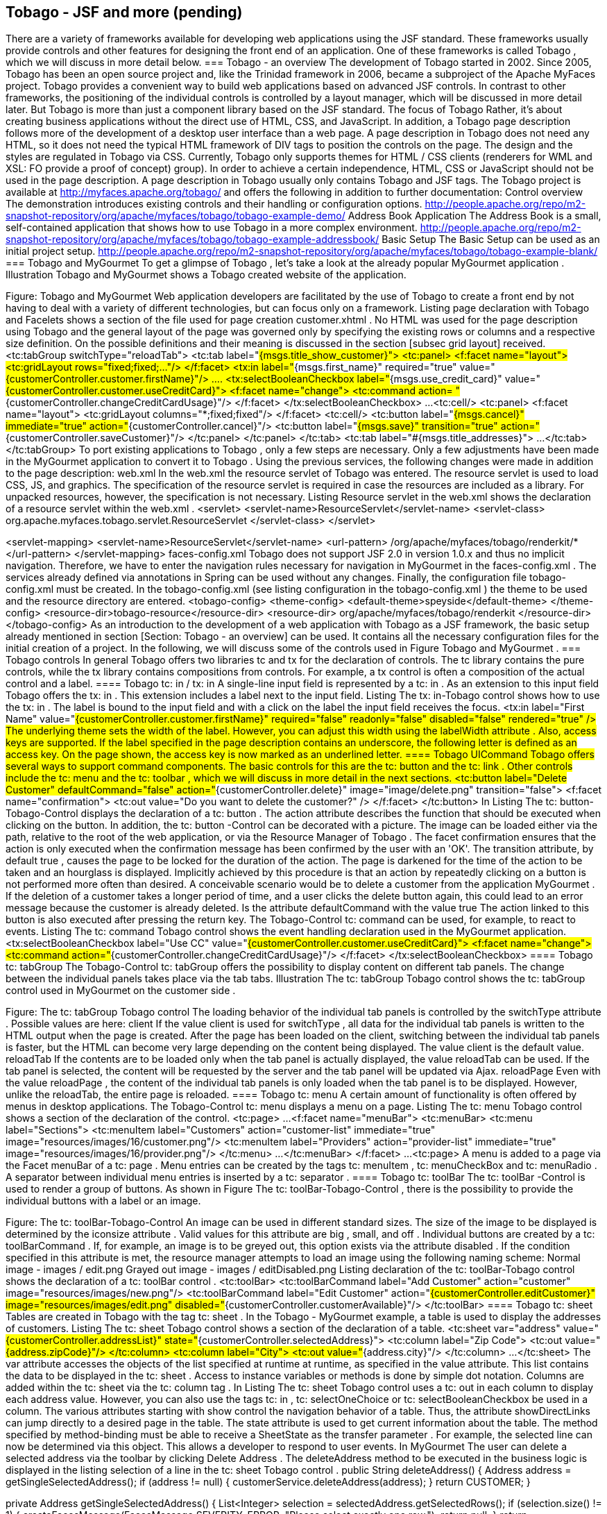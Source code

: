 == Tobago - JSF and more (pending)
There are a variety of frameworks available for developing web applications using the JSF standard. These frameworks usually provide controls and other features for designing the front end of an application. One of these frameworks is called Tobago , which we will discuss in more detail below.
=== Tobago - an overview
The development of Tobago started in 2002. Since 2005, Tobago has been an open source project and, like the Trinidad framework in 2006, became a subproject of the Apache MyFaces project. 
Tobago provides a convenient way to build web applications based on advanced JSF controls. In contrast to other frameworks, the positioning of the individual controls is controlled by a layout manager, which will be discussed in more detail later. 
But Tobago is more than just a component library based on the JSF standard. The focus of Tobago Rather, it's about creating business applications without the direct use of HTML, CSS, and JavaScript. In addition, a Tobago page description follows more of the development of a desktop user interface than a web page. A page description in Tobago does not need any HTML, so it does not need the typical HTML framework of DIV tags to position the controls on the page. 
The design and the styles are regulated in Tobago via CSS. Currently, Tobago only supports themes for HTML / CSS clients (renderers for WML and XSL: FO provide a proof of concept) group). In order to achieve a certain independence, HTML, CSS or JavaScript should not be used in the page description. A page description in Tobago usually only contains Tobago and JSF tags. 
The Tobago project is available at http://myfaces.apache.org/tobago/ and offers the following in addition to further documentation:
Control overview The demonstration introduces existing controls and their handling or configuration options. http://people.apache.org/repo/m2-snapshot-repository/org/apache/myfaces/tobago/tobago-example-demo/
Address Book Application The Address Book is a small, self-contained application that shows how to use Tobago in a more complex environment. http://people.apache.org/repo/m2-snapshot-repository/org/apache/myfaces/tobago/tobago-example-addressbook/
Basic Setup The Basic Setup can be used as an initial project setup. http://people.apache.org/repo/m2-snapshot-repository/org/apache/myfaces/tobago/tobago-example-blank/
=== Tobago and MyGourmet
To get a glimpse of Tobago , let's take a look at the already popular MyGourmet application . Illustration Tobago and MyGourmet shows a Tobago created website of the application.
 
Figure: Tobago and MyGourmet
Web application developers are facilitated by the use of Tobago to create a front end by not having to deal with a variety of different technologies, but can focus only on a framework. 
Listing page declaration with Tobago and Facelets shows a section of the file used for page creation customer.xhtml . No HTML was used for the page description using Tobago and the general layout of the page was governed only by specifying the existing rows or columns and a respective size definition. On the possible definitions and their meaning is discussed in the section [subsec grid layout] received.
 <tc:tabGroup switchType="reloadTab">
  <tc:tab label="#{msgs.title_show_customer}">
    <tc:panel>
      <f:facet name="layout">
        <tc:gridLayout rows="fixed;fixed;..."/>
      </f:facet>
      <tx:in label="#{msgs.first_name}" required="true"
          value="#{customerController.customer.firstName}"/>
      ....
      <tx:selectBooleanCheckbox label="#{msgs.use_credit_card}"
          value="#{customerController.customer.useCreditCard}">
        <f:facet name="change">
          <tc:command action=
              "#{customerController.changeCreditCardUsage}"/>
        </f:facet>
      </tx:selectBooleanCheckbox>
      ...
      <tc:cell/>
        <tc:panel>
          <f:facet name="layout">
            <tc:gridLayout columns="*;fixed;fixed"/>
          </f:facet>
          <tc:cell/>
          <tc:button label="#{msgs.cancel}" immediate="true"
              action="#{customerController.cancel}"/>
          <tc:button label="#{msgs.save}" transition="true"
              action="#{customerController.saveCustomer}"/>
        </tc:panel>
      </tc:panel>
  </tc:tab>
  <tc:tab label="#{msgs.title_addresses}">
    ...
  </tc:tab>
</tc:tabGroup>
To port existing applications to Tobago , only a few steps are necessary. Only a few adjustments have been made in the MyGourmet application to convert it to Tobago . Using the previous services, the following changes were made in addition to the page description:
web.xml
In the web.xml the resource servlet of Tobago was entered. The resource servlet is used to load CSS, JS, and graphics. The specification of the resource servlet is required in case the resources are included as a library. For unpacked resources, however, the specification is not necessary. Listing Resource servlet in the web.xml shows the declaration of a resource servlet within the web.xml .
 <servlet>
  <servlet-name>ResourceServlet</servlet-name>
  <servlet-class>
    org.apache.myfaces.tobago.servlet.ResourceServlet
  </servlet-class>
</servlet>

<servlet-mapping>
  <servlet-name>ResourceServlet</servlet-name>
  <url-pattern>
    /org/apache/myfaces/tobago/renderkit/*
  </url-pattern>
</servlet-mapping>
faces-config.xml 
Tobago does not support JSF 2.0 in version 1.0.x and thus no implicit navigation. Therefore, we have to enter the navigation rules necessary for navigation in MyGourmet in the faces-config.xml . The services already defined via annotations in Spring can be used without any changes.
Finally, the configuration file tobago-config.xml must be created. In the tobago-config.xml (see listing configuration in the tobago-config.xml ) the theme to be used and the resource directory are entered.
 <tobago-config>
  <theme-config>
    <default-theme>speyside</default-theme>
  </theme-config>
  <resource-dir>tobago-resource</resource-dir>
  <resource-dir>
    org/apache/myfaces/tobago/renderkit
  </resource-dir>
</tobago-config>
As an introduction to the development of a web application with Tobago as a JSF framework, the basic setup already mentioned in section [Section: Tobago - an overview] can be used. It contains all the necessary configuration files for the initial creation of a project. 
In the following, we will discuss some of the controls used in Figure Tobago and MyGourmet .
=== Tobago controls
In general Tobago offers two libraries tc and tx for the declaration of controls. The tc library contains the pure controls, while the tx library contains compositions from controls. For example, a tx control is often a composition of the actual control and a label.
==== Tobago tc: in / tx: in
A single-line input field is represented by a tc: in . As an extension to this input field Tobago offers the tx: in . This extension includes a label next to the input field. Listing The tx: in-Tobago control shows how to use the tx: in . The label is bound to the input field and with a click on the label the input field receives the focus.
 <tx:in
  label="First Name"
  value="#{customerController.customer.firstName}"
  required="false" readonly="false"
  disabled="false" rendered="true" />
The underlying theme sets the width of the label. However, you can adjust this width using the labelWidth attribute . Also, access keys are supported. If the label specified in the page description contains an underscore, the following letter is defined as an access key. On the page shown, the access key is now marked as an underlined letter.
==== Tobago UICommand
Tobago offers several ways to support command components. The basic controls for this are the tc: button and the tc: link . Other controls include the tc: menu and the tc: toolbar , which we will discuss in more detail in the next sections.
 <tc:button label="Delete Customer" defaultCommand="false"
    action="#{customerController.delete}"
    image="image/delete.png" transition="false">
  <f:facet name="confirmation">
    <tc:out value="Do you want to delete the customer?" />
  </f:facet>
</tc:button>
In Listing The tc: button-Tobago-Control displays the declaration of a tc: button . The action attribute describes the function that should be executed when clicking on the button. In addition, the tc: button -Control can be decorated with a picture. The image can be loaded either via the path, relative to the root of the web application, or via the Resource Manager of Tobago . 
The facet confirmation ensures that the action is only executed when the confirmation message has been confirmed by the user with an 'OK'. The transition attribute, by default true , causes the page to be locked for the duration of the action. The page is darkened for the time of the action to be taken and an hourglass is displayed. Implicitly achieved by this procedure is that an action by repeatedly clicking on a button is not performed more often than desired. A conceivable scenario would be to delete a customer from the application MyGourmet . If the deletion of a customer takes a longer period of time, and a user clicks the delete button again, this could lead to an error message because the customer is already deleted. Is the attribute defaultCommand with the value true The action linked to this button is also executed after pressing the return key. 
The Tobago-Control tc: command can be used, for example, to react to events. Listing The tc: command Tobago control shows the event handling declaration used in the MyGourmet application.
 <tx:selectBooleanCheckbox label="Use CC"
    value="#{customerController.customer.useCreditCard}">
  <f:facet name="change">
    <tc:command
        action="#{customerController.changeCreditCardUsage}"/>
  </f:facet>
</tx:selectBooleanCheckbox>
==== Tobago tc: tabGroup
The Tobago-Control tc: tabGroup offers the possibility to display content on different tab panels. The change between the individual panels takes place via the tab tabs. Illustration The tc: tabGroup Tobago control shows the tc: tabGroup control used in MyGourmet on the customer side .
 
Figure: The tc: tabGroup Tobago control
The loading behavior of the individual tab panels is controlled by the switchType attribute . Possible values ​​are here:
client If the value client is used for switchType , all data for the individual tab panels is written to the HTML output when the page is created. After the page has been loaded on the client, switching between the individual tab panels is faster, but the HTML can become very large depending on the content being displayed. The value client is the default value. 
reloadTab If the contents are to be loaded only when the tab panel is actually displayed, the value reloadTab can be used. If the tab panel is selected, the content will be requested by the server and the tab panel will be updated via Ajax.
reloadPage Even with the value reloadPage , the content of the individual tab panels is only loaded when the tab panel is to be displayed. However, unlike the reloadTab, the entire page is reloaded.
==== Tobago tc: menu
A certain amount of functionality is often offered by menus in desktop applications. The Tobago-Control tc: menu displays a menu on a page. Listing The tc: menu Tobago control shows a section of the declaration of the control.
 <tc:page>
...
  <f:facet name="menuBar">
    <tc:menuBar>
      <tc:menu label="Sections">
        <tc:menuItem label="Customers"
            action="customer-list"
            immediate="true"
            image="resources/images/16/customer.png"/>
        <tc:menuItem label="Providers"
            action="provider-list"
            immediate="true"
            image="resources/images/16/provider.png"/>
      </tc:menu>
      ...
    </tc:menuBar>
  </f:facet>
  ...
<tc:page>
A menu is added to a page via the Facet menuBar of a tc: page . Menu entries can be created by the tags tc: menuItem , tc: menuCheckBox and tc: menuRadio . A separator between individual menu entries is inserted by a tc: separator .
==== Tobago tc: toolBar
The tc: toolBar -Control is used to render a group of buttons. As shown in Figure The tc: toolBar-Tobago-Control , there is the possibility to provide the individual buttons with a label or an image.
 
Figure: The tc: toolBar-Tobago-Control
An image can be used in different standard sizes. The size of the image to be displayed is determined by the iconsize attribute . Valid values ​​for this attribute are big , small, and off . Individual buttons are created by a tc: toolBarCommand . If, for example, an image is to be greyed out, this option exists via the attribute disabled . If the condition specified in this attribute is met, the resource manager attempts to load an image using the following naming scheme:
Normal image - images / edit.png
Grayed out image - images / editDisabled.png
Listing declaration of the tc: toolBar-Tobago control shows the declaration of a tc: toolBar control .
 <tc:toolBar>
  <tc:toolBarCommand 
    label="Add Customer"
    action="customer"
    image="resources/images/new.png"/>
  <tc:toolBarCommand
    label="Edit Customer"
    action="#{customerController.editCustomer}"
    image="resources/images/edit.png"
    disabled="#{customerController.customerAvailable}"/>
</tc:toolBar>
==== Tobago tc: sheet
Tables are created in Tobago with the tag tc: sheet . In the Tobago - MyGourmet example, a table is used to display the addresses of customers. Listing The tc: sheet Tobago control shows a section of the declaration of a table.
 <tc:sheet var="address"
    value="#{customerController.addressList}"
    state="#{customerController.selectedAddress}">
  <tc:column label="Zip Code">
    <tc:out value="#{address.zipCode}"/>
  </tc:column>
  <tc:column label="City">
    <tc:out value="#{address.city}"/>
  </tc:column>
  ...
</tc:sheet>
The var attribute accesses the objects of the list specified at runtime at runtime, as specified in the value attribute. This list contains the data to be displayed in the tc: sheet . Access to instance variables or methods is done by simple dot notation. Columns are added within the tc: sheet via the tc: column tag . In Listing The tc: sheet Tobago control uses a tc: out in each column to display each address value. However, you can also use the tags tc: in , tc: selectOneChoice or tc: selectBooleanCheckbox be used in a column. The various attributes starting with show control the navigation behavior of a table. Thus, the attribute showDirectLinks can jump directly to a desired page in the table. The state attribute is used to get current information about the table. The method specified by method-binding must be able to receive a SheetState as the transfer parameter . For example, the selected line can now be determined via this object. This allows a developer to respond to user events. In MyGourmet The user can delete a selected address via the toolbar by clicking Delete Address . The deleteAddress method to be executed in the business logic is displayed in the listing selection of a line in the tc: sheet Tobago control .
 public String deleteAddress() {
  Address address = getSingleSelectedAddress();
  if (address != null) {
    customerService.deleteAddress(address);
  }
  return CUSTOMER;
}

private Address getSingleSelectedAddress() {
  List<Integer> selection = selectedAddress.getSelectedRows();
  if (selection.size() != 1) {
    createFacesMessage(FacesMessage.SEVERITY_ERROR,
        "Please select exactly one row.");
    return null;
  }
  return addressList.get(selection.get(0));
}
The sortable attribute of the tc: column activates the sorting of individual columns. If sorting requires its own sorting algorithm, it can be executed via the sortActionListener attribute in the tc: sheet tag. Information about the currently used sorting can also be found in the SheetState .
=== Partial Rendering with Tobago
Performance has always been an important topic in web applications. In order not to completely re-render a page for every request, there is the possibility to reload only individual elements. Tobago also supports this partial rendering. In contrast to the already mentioned tc: tabGroup -Control , where the load behavior is controlled by the switchType attribute, the partial rendering is configured for container controls, such as tc: panel , tc: box , tc: popup or tc: sheet , about the tag tc: attribute . Listing partial rendering in Tobago shows a possible declaration of partial rendering within a tc: box control .
 <tc:page id="page">
  <tc:box label="Container" id="box">
    <tx:selectBooleanCheckbox label="Use Credit Card"
      value="#{controller.useCC}">
      <f:facet name="change">
      <tc:command>
        <tc:attribute name="renderedPartially"
          value=":page:box"/>
      </tc:command>
      </f:facet>
    </tx:selectBooleanCheckbox>
    <tx:in label="Credit Card Number"
        rendered="controller.showCCNumber"/>
  </tc:box>
</tc:page>
The new elements to be loaded are specified via a comma-separated list of ID paths. Using the ID path specified in Listing Partial Rendering in Tobago , you can see the composition of such paths. Each ID path uses the IDs to describe the path to the element to be re-rendered. As with JSF 2.0, updating the controls to be reloaded in the component tree is done only partially. In Listing Partial Rendering in Tobago , the valid ID path is : page: box . The tc: box control is now always re-rendered if the checkbox is selected or deselected. 
The tc: panel-Control can also be reloaded periodically. The facet reload can be used to specify a reload frequency. Listing Periodic reload of the tc: panel control shows an excerpt of the declaration of a reload- facet.
 <tc:panel>
  <f:facet name="reload">
    <tc:reload frequency="5000"/>
  </f:facet>
  ...
</tc:panel>
=== Layout in Tobago
As already mentioned, the layout in Tobago is regulated by a layout manager. The page layout is defined only by the specification of so-called layout tokens for the row and column sizes. However, the definition of the size is not necessary for all controls since, for example, for the input field tc:, there is an already committed size. The information about the already defined sizes of some controls can be found in the file tobago-theme-config.properties of the used theme. Tobago is
currently using the grid layout. The declaration of a layout and the possible layout tokens are described in section [subsec grid layout] treated.
==== Grid layout
The grid layout is used in Tobago to represent the controls specified in the page description. There are five layout containers in Tobago, each of which can receive a facet to define the layout manager:
tc: page
tc: panel
tc: box
tc: popup
tc: tab
Listing layout definition in Tobago shows such a layout definition in Tobago.
 <tc:gridLayout rows="100px;fixed;*"/>
The layout manager divides the available area into a grid. The number of horizontal and vertical fields is determined by the rows and columns. To define a three-line grid, as in the listing layout definition in Tobago , you must pass a semicolon- delimited list of three entries to the rows attribute. Permissible values ​​here are a fixed pixel specification, a fixed or a *. Listing Extended layout definition in Tobago shows a more complex example of a layout definition. 
Let's say the layout manager is tc: panel for the layout container used here 400px, the image to be inserted is assigned 100 pixels and the input field the size defined for the tc: in control . The text field is finally assigned the available remainder. The grid created by the Layout Manager is shown in the illustration Grid created by the Layout Manager .
 <tc:panel>
  <f:facet name="layout">
    <tc:gridLayout rows="100px;fixed;*"/>
  </f:facet>
  <tc:image ... />
  <tc:in ... />
  <tc:textarea ... />
</tc:panel>
 
Figure: Grid created by the Layout Manager
The positioning of the individual controls thus takes place on the basis of the respectively defined row or column sizes. It should be noted that not all definitions are compatible with each other. For the layout token fixed , the size is determined by the defined size of the control in the row or column (bottom-up). This control can also be a layout container. For this layout container a new layout can be determined. However, the layout definition may not contain * since the overlying container would then be unable to return an already defined size. 
By specifying a fixed pixel size or * for the inner one However, this restriction can be bypassed by layout containers because these layout definitions are used to determine the size of the layout from the outer to the inner layout container (top / down). Table tab: layout-def shows possible combinations in the layout definition. For example, if there is a need to connect rows or columns together, the spanX and spanY attributes are available for this layout definition . 
Listing Advanced Layout Definition in Tobago uses the tc: textarea tag . The layout token * specified in the layout definition becomes the tc: textarea the remaining space on the page to be displayed assigned. With an available size of 400px, this means that the remaining 280px will be assigned to the tc: image 100px, the tc: to the size of 20px given by the current theme and the tc: textarea . However, if you want to display only the two controls tc: image and tc: in on the page , they both have a fixed size, leaving a rest of 280px. As a filling element in Tobago , the tc: cell -Control can be used here to occupy this remaining area.
Layout token	in sublayout included definition	Evaluation by layout manager
fixed	any fixed and px, no *	correctly
fixed	at least one *	not correct, the layout manager can not calculate the fixed value
px	any fixed and px, no *	may not be correct, individual values ​​are interdependent. A developer must determine the individual sizes correctly
px	at least one *	correctly
{*}	any fixed and px, no *	may not be correct, too little space will show a scrollbar, too much space will stretch controls
{*}	at least one *	correctly
=== Themes and Markup
Tobago emphasizes the separation of appearance and structure. The developer defines in the page description on an abstract level which controls should be on a page and how they should relate to each other.
==== Themes in Tobago
The theme determines how the controls are displayed. The theme controls visual properties such as colors, sizes and fonts. Furthermore, the theme determines which technology should be used for the presentation. Currently, the themes delivered only support HTML as the view technology. 
Tobago currently contains four themes: Scarborough , Speyside , Richmond and Charlotteville .
 
Picture: Tobago Themes
These were named after places on Tobago . Scarborough is the basic theme that tries to solve most control features with standard HTML. Speyside is based on this theme and offers a nice and current look and feel. The Themes Richmond and Charlotteville are by and large just color variations from the Speyside theme. Such modified themes can be done by analogy to Richmond and Charlotteville and with some CSS understanding.
A theme offers the possibility to create uniform masks. As a page developer you have no direct influence on the design of the page. This way the pages fit better into the corresponding applications. With a customized theme, a consistent corporate design can be easily achieved. 
It is possible to change the themes at runtime. Thus, each user can choose according to their own taste a suitable theme. On the other hand, this makes it possible to implement a multi-client application. Depending on the brand or customer, a specific theme with matching colors and logos can be used.
==== Resource Management in Tobago
Themes can build on each other. Resources that a theme itself does not provide are used by the underlying theme. These resources include images, stylesheets , JavaScript files, and string resources. A resource is selected depending on the locale, browser and theme. The resource manager goes through all registered resource directories and tries to find a resource that matches the locale, browser and theme. Then the search is repeated with the fallback locales, later the search is repeated first with the fallback browsers and then with the fallback themes. The result of the search is cached for later reuse. Here is a simplified example of the search order:
...\html\html\speyside\speyside\mozilla\mozilla\image\image\country_de_DE.gif
...\html\html\speyside\speyside\mozilla\mozilla\image\image\country_de.gif
...\html\html\speyside\speyside\mozilla\mozilla\image\image\country.gif
...\html\html\speyside\speyside\standard\standard\image\image\country_de_DE.gif
...\html\html\speyside\speyside\standard\standard\image\image\country_de.gif
...\html\html\speyside\speyside\standard\standard\image\image\country.gif
...\html\html\scarborough\scarborough\mozilla\mozilla\image\image\country_de_DE.gif
...\html\html\scarborough\scarborough\mozilla\mozilla\image\image\country_de.gif
...\html\html\scarborough\scarborough\mozilla\mozilla\image\image\country.gif
...\html\html\scarborough\scarborough\standard\standard\image\image\country_de_DE.gif
...\html\html\scarborough\scarborough\standard\standard\image\image\country_de.gif
...\html\html\scarborough\scarborough\standard\standard\image\image\country.gif
...\html\html\standard\standard\mozilla\mozilla\image\image\country_de_DE.gif
...\html\html\standard\standard\mozilla\mozilla\image\image\country_de.gif
...\html\html\standard\standard\mozilla\mozilla\image\image\country.gif
...\html\html\standard\standard\standard\standard\image\image\country_de_DE.gif
...\html\html\standard\standard\standard\standard\image\image\country_de.gif
...\html\html\standard\standard\standard\standard\image\image\country.gif
For images, the resource manager stops the search at the first find. For other resources such as stylesheets and scripts, the Resource Manager returns all finds in a list, in the order in which they were searched. This search mechanism forms the basis for the defaulting mechanism of the theme management.
Using the Resource Manager, the developer can provide localized images. This is necessary if the pictures contain texts - for example for pictures on buttons. The Resource Manager supports the standard string resource XML format, which simplifies the use of special characters. Themes can also support corporate wordings - each theme can specify, for example, which variant should be used for specific terms, such as email, e-mail or e-mail, in the associated corporate design. 
In the tobago-config.xmlFile, additional directories can be registered with the Resource Manager. These have priority in finding resources and can therefore be used to override or supplement existing resources. Unfortunately, no API has yet been defined for Themes in Tobago. Changes at this level may therefore cause compatibility issues in newer versions of Tobago .
 <tobago-config>
  ...
  <resource-dir>tobago-resources</resource-dir>
  ...
</tobago-config>
The resource directory describes a directory within the WAR archive relative to the root directory. Below the resource directory, the paths have the following structure:
<content-type>/<theme>/<browser>/<directory>
    /<resource-name>(_<locale>)?.<extension>
==== Markup in Tobago
With markup controls are enriched by logical markers with semantic meta-information. Which markup values ​​a theme supports is in its theme-config.xml file. If a theme does not define markup values ​​for a renderer, the renderer inherits the values ​​of the fallback theme. 
The included themes support the following markup values:
number for <tc: in> and <tc: out >
strong for <tc: out>
deleted for <tc: out>
The markup value number is used to format numbers. Such numbers are usually right justified. The value strong serves as a highlight and is shown bold in the delivered themes. The value deleted marks content as deleted and is often shown as crossed out. In general, the presentation is controlled by the respective theme and therefore fits the look and feel of the theme. 
Markup can be easily extended. For this purpose, a separate theme can be written or a markup directly defined in the application's tobago-config.xml file. Listing Markup new for Sheet cell shows usage in the page declaration.
 <tc:column label="Name"
    markup="#{customerController.newCustomer == customer 
        ? 'new' : ''}">
  <tc:out value="#{customer.fullName}"/>
</tc:column>
In the Tobago variant of MyGourmet newly added customers are highlighted with the markup new in the customer list. The new markup value new is provided in the tobago-config.xml file (see Listing resource directory in tobago-config.xml ).
 <tobago-config>
  <renderers>
    <renderer>
      <name>Column</name>
      <supported-markup>
        <markup>new</markup>
      </supported-markup>
    </renderer>
  </renderers>
  ...
</tobago-config>
To control the visualization, you can add CSS information to a particular CSS style class, resulting in the renderer and markup value as follows:
"tobago-" + StringUtils.uncapitalize(rendererType) 
    + "-markup-" + markupName
This style class can then be defined in a suitable CSS file that can be found by the resource manager. The Resource Manager rules specify the path to which the CSS "~ file should be reachable, and for the markup value new , the CSS will be in the file
.../webapp/tobago-resources/html
    /scarborough/standard/style/style.css
placed. Here is the CSS definition for markup new in style.css :
.tobago-column-markup-new {
  background-color: lightyellow;
}
In addition, renderers can be enhanced to realize new markup values ​​in a form that can not be accomplished by CSS-only changes. Examples are in tobago-theme-example in the Tobago- Trunk ( http://svn.apache.org/repos/asf/myfaces/tobago/trunk/tobago-example/ ).
=== Summary and Outlook
Tobago allows you to create web applications using a variety of controls. The development is simple and requires no further knowledge in HTML or CSS. The use of Ajax is implicitly supported. The layout is managed in Tobago by a layout manager, so no HTML framework needs to be used to position individual controls. The layout definition is based on clear rules and follows a well-defined scheme. With Tobago can be set up even the most complex-looking websites in no time due to this approach. Prototyping can also be done without the need for a working backend. 
The documentation on the TobagoProject page at http://myfaces.apache.org/tobago/documentation.html allows developers to quickly get started on developing with Tobago . A compatibility matrix of supported servers, containers and libraries on the website completes the package. 
The development of Tobago aims in the future to support the JSF 2.0 standard. The integration of external JSF frameworks like Tomahawk should also be enabled. A detailed overview can also be found on the project page.
